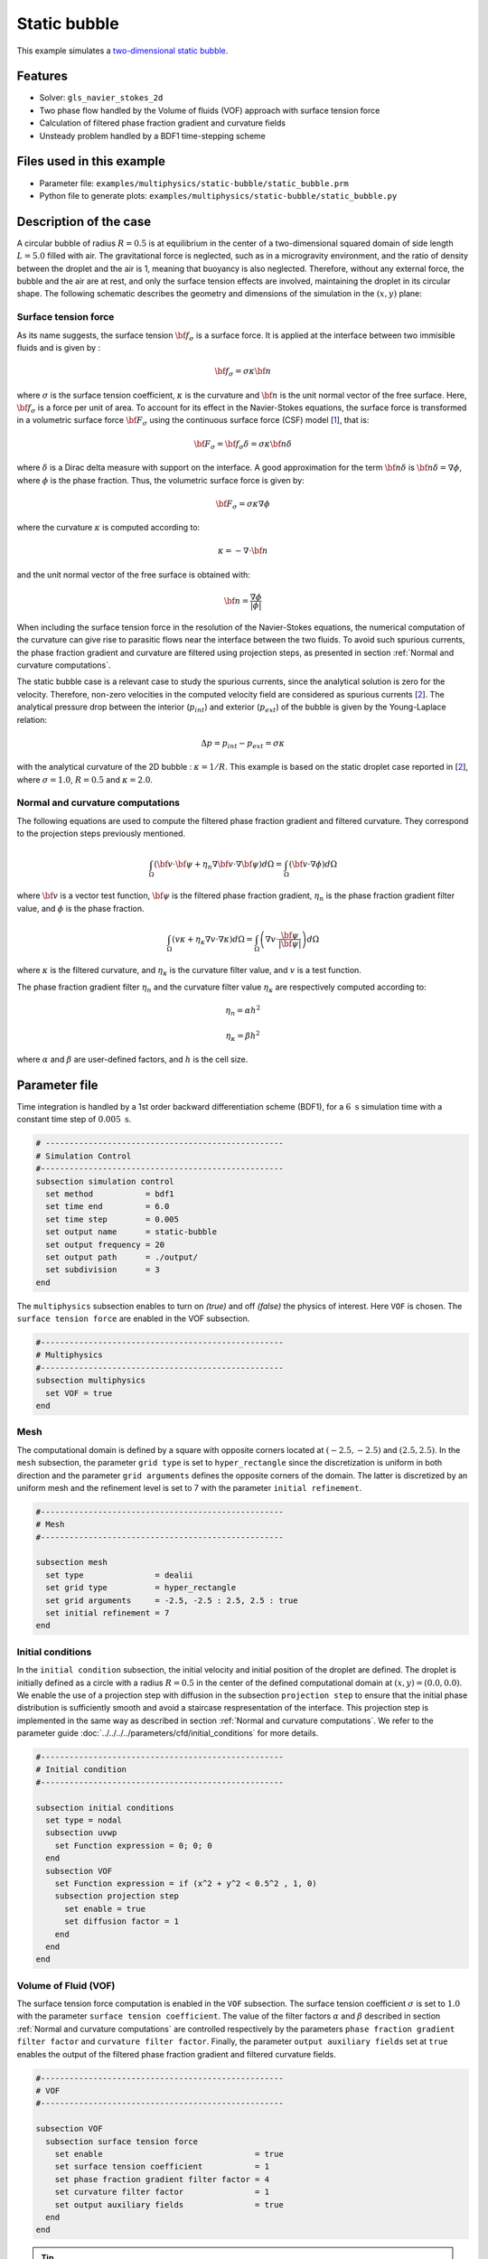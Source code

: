 ==========================
Static bubble
==========================

This example simulates a `two-dimensional static bubble`_.

.. _two-dimensional static bubble: https://onlinelibrary.wiley.com/doi/full/10.1002/fld.2643


----------------------------------
Features
----------------------------------

- Solver: ``gls_navier_stokes_2d``
- Two phase flow handled by the Volume of fluids (VOF) approach with surface tension force
- Calculation of filtered phase fraction gradient and curvature fields
- Unsteady problem handled by a BDF1 time-stepping scheme

---------------------------
Files used in this example
---------------------------

- Parameter file: ``examples/multiphysics/static-bubble/static_bubble.prm``
- Python file to generate plots: ``examples/multiphysics/static-bubble/static_bubble.py``

-----------------------------
Description of the case
-----------------------------

A circular bubble of radius :math:`R=0.5` is at equilibrium in the center of a two-dimensional squared domain of side length :math:`L=5.0` filled with air. The gravitational force is neglected, such as in a microgravity environment, and the ratio of density between the droplet and the air is 1, meaning that buoyancy is also neglected. Therefore, without any external force, the bubble and the air are at rest, and only the surface tension effects are involved, maintaining the droplet in its circular shape. The following schematic describes the geometry and dimensions of the simulation in the :math:`(x,y)` plane:

.. image:: images/static-bubble.png
    :alt: Schematic
    :align: center
    :width: 400


.. _Surface tension force:

""""""""""""""""""""""""""""""""
Surface tension force
""""""""""""""""""""""""""""""""

As its name suggests, the surface tension :math:`\bf{f_{\sigma}}` is a surface force. It is applied at the interface between two immisible fluids and is given by :

.. math::

    {\bf{f_{\sigma}}} = \sigma \kappa {\bf{n}}

where :math:`\sigma` is the surface tension coefficient, :math:`\kappa` is the curvature and :math:`\bf{n}` is the unit normal vector of the free surface. Here, :math:`{\bf{f_{\sigma}}}` is a force per unit of area. To account for its effect in the Navier-Stokes equations, the surface force is transformed in a volumetric surface force :math:`\bf{F_{\sigma}}` using the continuous surface force (CSF) model [`1 <https://doi.org/10.1016/0021-9991(92)90240-Y>`_], that is:

.. math::

    {\bf{F_{\sigma}}} = \bf{f_{\sigma}} \delta = \sigma \kappa {\bf{n}}\delta

where :math:`\delta` is a Dirac delta measure with support on the interface. A good approximation for the term :math:`{\bf{n}}\delta` is :math:`{\bf{n}}\delta = \nabla \phi`, where :math:`\phi` is the phase fraction. Thus, the volumetric surface force is given by:

.. math::

    {\bf{F_{\sigma}}} =  \sigma \kappa \nabla \phi

where the curvature :math:`\kappa` is computed according to:

.. math::

    \kappa = - \nabla \cdot \bf{n}

and the unit normal vector of the free surface is obtained with:

.. math::

    \bf{n} = \frac{\nabla \phi}{|\phi|}

When including the surface tension force in the resolution of the Navier-Stokes equations, the numerical computation of the curvature can give rise to parasitic flows near the interface between the two fluids. To avoid such spurious currents, the phase fraction gradient and curvature are filtered using projection steps, as presented in section :ref:`Normal and curvature computations`.

The static bubble case is a relevant case to study the spurious currents, since the analytical solution is zero for the velocity. Therefore, non-zero velocities in the computed velocity field are considered as spurious currents [`2 <https://doi.org/10.1002/fld.2643>`_]. The analytical pressure drop between the interior (:math:`p_{int}`) and exterior (:math:`p_{ext}`) of the bubble is given by the Young-Laplace relation:

.. math::

    \Delta p = p_{int} - p_{ext} = \sigma \kappa

with the analytical curvature of the 2D bubble : :math:`\kappa = 1/R`. This example is based on the static droplet case reported in [`2 <https://doi.org/10.1002/fld.2643>`_], where :math:`\sigma = 1.0`, :math:`R = 0.5` and :math:`\kappa = 2.0`.

.. _Normal and curvature computations:

"""""""""""""""""""""""""""""""""
Normal and curvature computations
"""""""""""""""""""""""""""""""""

The following equations are used to compute the filtered phase fraction gradient and filtered curvature. They correspond to the projection steps previously mentioned.

.. math::

    \int_\Omega \left( {\bf{v}} \cdot {\bf{\psi}} + \eta_n \nabla {\bf{v}} \cdot \nabla {\bf{\psi}} \right) d\Omega = \int_\Omega \left( {\bf{v}} \cdot \nabla {\phi} \right) d\Omega

where :math:`{\bf{v}}` is a vector test function, :math:`\bf{\psi}` is the filtered phase fraction gradient, :math:`\eta_n` is the phase fraction gradient filter value, and :math:`\phi` is the phase fraction.

.. math::

    \int_\Omega \left( v \kappa + \eta_\kappa \nabla v \cdot \nabla \kappa \right) d\Omega = \int_\Omega \left( \nabla v \cdot \frac{\bf{\psi}}{|\bf{\psi}|} \right) d\Omega

where :math:`\kappa` is the filtered curvature, and :math:`\eta_\kappa` is the curvature filter value, and :math:`v` is a test function.

The phase fraction gradient filter :math:`\eta_n` and the curvature filter value :math:`\eta_\kappa` are respectively computed according to:

.. math::

  \eta_n = \alpha h^2

  \eta_\kappa = \beta h^2

where :math:`\alpha` and :math:`\beta` are user-defined factors, and :math:`h` is the cell size.

--------------
Parameter file
--------------

Time integration is handled by a 1st order backward differentiation scheme (BDF1), for a :math:`6~\text{s}` simulation time with a constant time step of :math:`0.005~\text{s}`.

.. code-block:: text

    # --------------------------------------------------
    # Simulation Control
    #---------------------------------------------------
    subsection simulation control
      set method           = bdf1
      set time end         = 6.0
      set time step        = 0.005
      set output name      = static-bubble
      set output frequency = 20
      set output path      = ./output/
      set subdivision      = 3
    end

The ``multiphysics`` subsection enables to turn on `(true)`
and off `(false)` the physics of interest. Here ``VOF`` is chosen. The ``surface tension force`` are enabled in the VOF subsection.


.. code-block:: text

    #---------------------------------------------------
    # Multiphysics
    #---------------------------------------------------
    subsection multiphysics
      set VOF = true
    end

""""""""""""""""""""""""""""""""
Mesh
""""""""""""""""""""""""""""""""

The computational domain is defined by a square with opposite corners located at :math:`(-2.5,-2.5)` and :math:`(2.5,2.5)`. In the ``mesh`` subsection, the parameter ``grid type`` is set to ``hyper_rectangle`` since the discretization is uniform in both direction and the parameter ``grid arguments`` defines the opposite corners of the domain. The latter is discretized by an uniform mesh and the refinement level is set to 7 with the parameter ``initial refinement``.

.. code-block:: text

    #---------------------------------------------------
    # Mesh
    #---------------------------------------------------

    subsection mesh
      set type               = dealii
      set grid type          = hyper_rectangle
      set grid arguments     = -2.5, -2.5 : 2.5, 2.5 : true
      set initial refinement = 7
    end

""""""""""""""""""""""""""""""""
Initial conditions
""""""""""""""""""""""""""""""""

In the ``initial condition`` subsection, the initial velocity and initial position of the droplet are defined. The droplet is initially
defined as a circle with a radius :math:`R= 0.5` in the center of the defined computational domain at :math:`(x,y)=(0.0, 0.0)`. We enable the use of a projection step with diffusion in the subsection ``projection step`` to ensure that the initial phase distribution is sufficiently smooth and avoid a staircase respresentation of the interface. This projection step is implemented in the same way as described in section :ref:`Normal and curvature computations`. We refer to the parameter guide :doc:`../../../../parameters/cfd/initial_conditions` for more details.

.. code-block:: text

    #---------------------------------------------------
    # Initial condition
    #---------------------------------------------------

    subsection initial conditions
      set type = nodal
      subsection uvwp
        set Function expression = 0; 0; 0
      end
      subsection VOF
        set Function expression = if (x^2 + y^2 < 0.5^2 , 1, 0)
        subsection projection step
          set enable = true
          set diffusion factor = 1
        end
      end
    end


""""""""""""""""""""""""""""""""
Volume of Fluid (VOF)
""""""""""""""""""""""""""""""""

The surface tension force computation is enabled in the ``VOF`` subsection. The surface tension coefficient :math:`\sigma` is set to :math:`1.0` with the parameter ``surface tension coefficient``. The value of the filter factors :math:`\alpha` and :math:`\beta` described in section :ref:`Normal and curvature computations` are controlled respectively by the parameters ``phase fraction gradient filter factor`` and ``curvature filter factor``. Finally, the parameter ``output auxiliary fields`` set at ``true`` enables the output of the filtered phase fraction gradient and filtered curvature fields.

.. code-block:: text

    #---------------------------------------------------
    # VOF
    #---------------------------------------------------

    subsection VOF
      subsection surface tension force
        set enable                                = true
        set surface tension coefficient           = 1
        set phase fraction gradient filter factor = 4
        set curvature filter factor               = 1
        set output auxiliary fields               = true
      end
    end

.. tip::

  The phase fraction gradient filter value (:math:`\eta_n = \alpha h^2`) and curvature filter value (:math:`\eta_\kappa = \beta h^2`) must be small values larger than 0. We recommend the following procedure to choose a proper value for these parameters:

  1. Enable ``output auxiliary fields`` to write filtered phase fraction gradient and filtered curvature fields.
  2. Choose a value close to 1, for example, the default values  :math:`\alpha = 4` and :math:`\beta = 1`.
  3. Run the simulation and check whether the filtered phase fraction gradient and filtered curvature fields are smooth and without oscillation.
  4. If the filtered phase fraction gradient and filtered curvature fields show oscillations, increase the value :math:`\alpha` and :math:`\beta` to larger values, and repeat this process until reaching smooth filtered phase fraction gradient and filtered curvature fields without oscillations. Generally, the default values should be sufficient.

""""""""""""""""""""""""""""""""
Physical Properties
""""""""""""""""""""""""""""""""

The density and the kinematic viscosity of the two fluids involved in this example are set in the subsection ``physical properties``. To neglect buoyancy, the density of both fluids is set to :math:`10.0`. Finally, the kinematic viscosity is set to :math:`0.1` in both cases.

.. code-block:: text

    #---------------------------------------------------
    # Physical Properties
    #---------------------------------------------------

    subsection physical properties
      set number of fluids = 2
      subsection fluid 1
        set density             = 10
        set kinematic viscosity = 0.1
      end
      subsection fluid 0
        set density             = 10
        set kinematic viscosity = 0.1
      end
    end

""""""""""""""""""""""""""""""""
Analytical solution
""""""""""""""""""""""""""""""""

As presented in the section :ref:`Surface tension force`, the analytical solution for this case is zero for the velocity and the pressure drop is given by :math:`\Delta p = \sigma \kappa` whit :math:`\kappa = 1/R`. For :math:`\sigma = 1.0` and :math:`R=0.5`, we have :math:`\Delta p = 2.0`.

When providing the analytical solution in the ``analytical solution`` subsection and setting the parameter ``enable`` to ``true``, we can monitor the :math:`\mathcal{L}^2` norm of the error on the velocity and pressure fields. They are ouputed in the file specify in the parameter ``filename``.

.. code-block:: text

    #---------------------------------------------------
    # Analytical solution
    #---------------------------------------------------

    subsection analytical solution
      set enable                = true
      set verbosity             = quiet
      set filename              = L2Error
      subsection uvwp
       set Function expression = 0; 0; if (x^2 + y^2 < 0.5^2 , 2, 0)
      end
    end

---------------------------
Running the simulation
---------------------------

Call the ``gls_navier_stokes_2d`` by invoking:

``mpirun -np 8 gls_navier_stokes_2d static-bubble.prm``

to run the simulation using eight CPU cores. Feel free to use more.


.. warning::
    Make sure to compile Lethe in `Release` mode and
    run in parallel using mpirun. This simulation takes
    :math:`\approx` 10 mins on 8 processes.

-----------
Results
-----------

Using Paraview, we can visualize the evolution of the velocity field over the time:

.. raw:: html

    <iframe width="822" height="615" src="https://www.youtube.com/embed/rrwNpdlIVYQ" title="2D Static bubble with surface tension" frameborder="0" allowfullscreen></iframe>

The time evolution of the :math:`\mathcal{L}^2` norm of the error on the velocity magnitude is obtained from a Gnuplot script available in the example folder by launching in the same directory the following command:

.. code-block:: text

  gnuplot -c "./postprocess.gnu" "./output"

where ``./postprocess.gnu`` is the path to the provided script and ``./output`` is the path to the directory that contains the ``L2Error.dat`` file. The figure, named ``L2Error.png``, is outputted in the directory ``./output``.

.. image:: images/L2Error.png

""""""""""""""""""""""""""""""""
Mesh convergence study
""""""""""""""""""""""""""""""""

While the filters presented in section :ref:`Normal and curvature computations` allow to decrease the magnitude of the spurious currents, it can be seen from the previous results that they don't completely disappear. It is, therefore, interesting to see if they vanish with a mesh refinement by performing a space convergence study on their magnitude.

Four levels of refinement are studied (6 to 9) by changing the parameter ``initial refinement`` in the ``mesh`` subsection. The :math:`\mathcal{L}^2` norm of the error on the velocity at 3 seconds is selected as the verification metric. The following figure shows that the scheme reaches an order of accuracy of 2 in space.

.. image:: images/mesh-convergence-study-order.png

Finally, the time evolution of the :math:`\mathcal{L}^2` norm of the error on the velocity magnitude for each refinement level can be plotted:

.. image:: images/mesh-convergence-study-time.png

-----------
References
-----------

`[1] <https://doi.org/10.1016/0021-9991(92)90240-Y>`_ Brackbill, J.U., Kothe, D.B. and Zemach, C., 1992. A continuum method for modeling surface tension. Journal of computational physics, 100(2), pp.335-354.

`[2] <https://doi.org/10.1002/fld.2643>`_ Zahedi, S., Kronbichler, M. and Kreiss, G., 2012. Spurious currents in finite element based level set methods for two‐phase flow. International Journal for Numerical Methods in Fluids, 69(9), pp.1433-1456.
